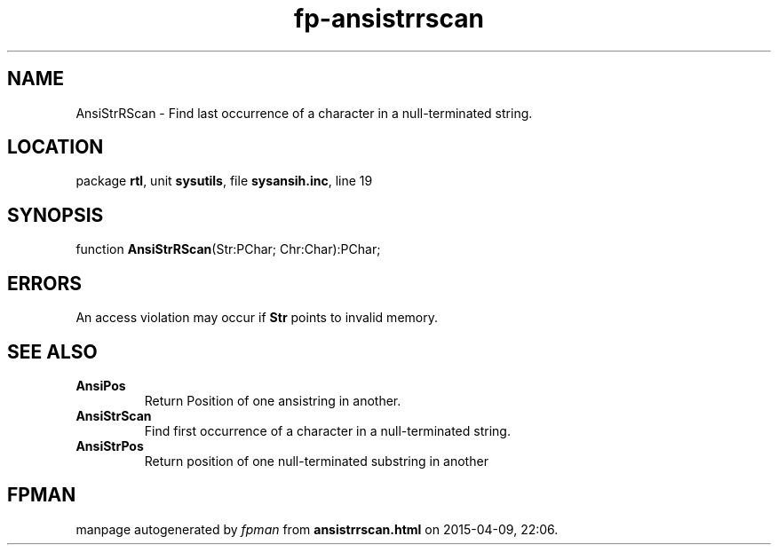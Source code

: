 .\" file autogenerated by fpman
.TH "fp-ansistrrscan" 3 "2014-03-14" "fpman" "Free Pascal Programmer's Manual"
.SH NAME
AnsiStrRScan - Find last occurrence of a character in a null-terminated string.
.SH LOCATION
package \fBrtl\fR, unit \fBsysutils\fR, file \fBsysansih.inc\fR, line 19
.SH SYNOPSIS
function \fBAnsiStrRScan\fR(Str:PChar; Chr:Char):PChar;
.SH ERRORS
An access violation may occur if \fBStr\fR points to invalid memory.


.SH SEE ALSO
.TP
.B AnsiPos
Return Position of one ansistring in another.
.TP
.B AnsiStrScan
Find first occurrence of a character in a null-terminated string.
.TP
.B AnsiStrPos
Return position of one null-terminated substring in another

.SH FPMAN
manpage autogenerated by \fIfpman\fR from \fBansistrrscan.html\fR on 2015-04-09, 22:06.

